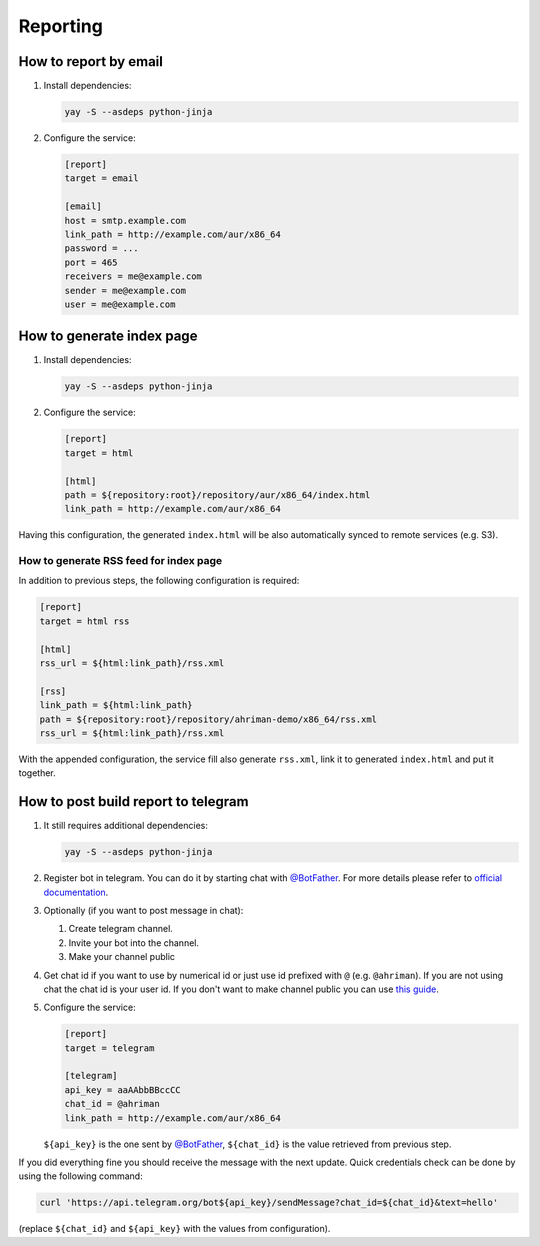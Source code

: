 Reporting
---------

How to report by email
^^^^^^^^^^^^^^^^^^^^^^

#.
   Install dependencies:

   .. code-block:: shell

      yay -S --asdeps python-jinja

#.
   Configure the service:

   .. code-block:: ini

      [report]
      target = email

      [email]
      host = smtp.example.com
      link_path = http://example.com/aur/x86_64
      password = ...
      port = 465
      receivers = me@example.com
      sender = me@example.com
      user = me@example.com

How to generate index page
^^^^^^^^^^^^^^^^^^^^^^^^^^

#.
   Install dependencies:

   .. code-block:: shell

      yay -S --asdeps python-jinja

#.
   Configure the service:

   .. code-block:: ini

      [report]
      target = html

      [html]
      path = ${repository:root}/repository/aur/x86_64/index.html
      link_path = http://example.com/aur/x86_64

Having this configuration, the generated ``index.html`` will be also automatically synced to remote services (e.g. S3).

How to generate RSS feed for index page
"""""""""""""""""""""""""""""""""""""""

In addition to previous steps, the following configuration is required:

.. code-block:: ini

   [report]
   target = html rss

   [html]
   rss_url = ${html:link_path}/rss.xml

   [rss]
   link_path = ${html:link_path}
   path = ${repository:root}/repository/ahriman-demo/x86_64/rss.xml
   rss_url = ${html:link_path}/rss.xml

With the appended configuration, the service fill also generate ``rss.xml``, link it to generated ``index.html`` and put it together.

How to post build report to telegram
^^^^^^^^^^^^^^^^^^^^^^^^^^^^^^^^^^^^

#.
   It still requires additional dependencies:

   .. code-block:: shell

      yay -S --asdeps python-jinja

#.
   Register bot in telegram. You can do it by starting chat with `@BotFather <https://t.me/botfather>`__. For more details please refer to `official documentation <https://core.telegram.org/bots>`__.

#.
   Optionally (if you want to post message in chat):

   #. Create telegram channel.
   #. Invite your bot into the channel.
   #. Make your channel public

#.
   Get chat id if you want to use by numerical id or just use id prefixed with ``@`` (e.g. ``@ahriman``). If you are not using chat the chat id is your user id. If you don't want to make channel public you can use `this guide <https://stackoverflow.com/a/33862907>`__.

#.
   Configure the service:

   .. code-block:: ini

      [report]
      target = telegram

      [telegram]
      api_key = aaAAbbBBccCC
      chat_id = @ahriman
      link_path = http://example.com/aur/x86_64

   ``${api_key}`` is the one sent by `@BotFather <https://t.me/botfather>`__, ``${chat_id}`` is the value retrieved from previous step.

If you did everything fine you should receive the message with the next update. Quick credentials check can be done by using the following command:

.. code-block:: shell

   curl 'https://api.telegram.org/bot${api_key}/sendMessage?chat_id=${chat_id}&text=hello'

(replace ``${chat_id}`` and ``${api_key}`` with the values from configuration).
